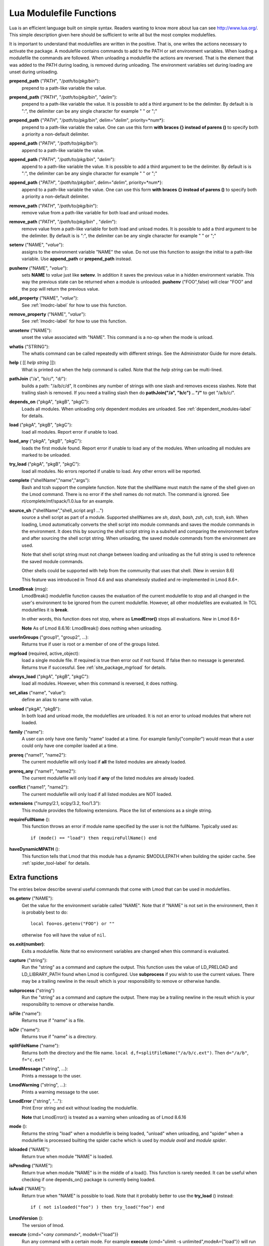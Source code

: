 .. _lua_modulefile_functions-label:


Lua Modulefile Functions
========================

Lua is an efficient language built on simple syntax. Readers wanting
to know more about lua can see http://www.lua.org/. This simple description
given here should be sufficient to write all but the most complex
modulefiles.

It is important to understand that modulefiles are written in the
positive. That is, one writes the actions necessary to activate the
package. A modulefile contains commands to add to the PATH or set
environment variables. When loading a modulefile the commands are
followed. When unloading a modulefile the actions are reversed. That
is the element that was added to the PATH during loading, is removed
during unloading. The environment variables set during loading are
unset during unloading.

**prepend_path** ("*PATH*", "*/path/to/pkg/bin*"):
   prepend to a path-like variable the value.

**prepend_path** ("*PATH*", "*/path/to/pkg/bin*", "*delim*"):
   prepend to a path-like variable the value. It is possible to add a
   third argument to be the delimiter.  By default is is "*:*", the
   delimiter can be any single character for example " " or  ";"

**prepend_path** {"*PATH*", "*/path/to/pkg/bin*", delim="*delim*", priority=*num*}:
   prepend to a path-like variable the value. One can use this form
   **with braces {} instead of parens ()** to specify both a priority
   a non-default delimiter.

**append_path** ("*PATH*", "*/path/to/pkg/bin*"):
   append to a path-like variable the value.

**append_path** ("*PATH*", "*/path/to/pkg/bin*", "*delim*"):
   append to a path-like variable the value. It is possible to add a
   third argument to be the delimiter.  By default is is "*:*", the
   delimiter can be any single character for example " " or  ";"

**append_path** {"*PATH*", "*/path/to/pkg/bin*", delim="*delim*", priority=*num*}:
   append to a path-like variable the value. One can use this form
   **with braces {} instead of parens ()** to specify both a priority
   a non-default delimiter.

**remove_path** ("*PATH*", "*/path/to/pkg/bin*"):
   remove value from a path-like variable for both load and unload modes.

**remove_path** ("*PATH*", "*/path/to/pkg/bin*" , "*delim*"):
   remove value from a path-like variable for both load and unload modes.
   It is possible to add a third argument to be the delimiter.  By
   default is is "*:*", the delimiter can be any single character for
   example " " or  ";" 

**setenv** ("NAME", "*value*"):
   assigns to the environment variable "NAME" the value.  Do not use this
   function to assign the initial to a path-like variable.  Use
   **append_path** or **prepend_path** instead.

**pushenv** ("NAME", "*value*"):
   sets **NAME** to *value* just like **setenv**.  In addition it
   saves the previous value in a hidden environment variable.  This
   way the previous state can be returned when a module is unloaded.
   **pushenv** ("FOO",false) will clear "FOO" and the pop will return
   the previous value.

**add_property** ("NAME", "*value*"):
   See :ref:`lmodrc-label` for how to use this function.

**remove_property** ("NAME", "*value*"):
   See :ref:`lmodrc-label` for how to use this function.

**unsetenv** ("NAME"):
   unset the value associated with "NAME".  This command is a no-op
   when the mode is unload.

**whatis** ("STRING"):
    The whatis command can be called repeatedly with different strings. 
    See the Administrator Guide for more details.

**help** ( [[ *help string* ]]):
     What is printed out when the help command is called. Note that
     the *help string* can be multi-lined.

**pathJoin** ("/a", "b/c/", "d/"):
     builds a path: "/a/b/c/d", It combines any number of strings with
     one slash and removes excess slashes. Note that trailing slash is
     removed. If you need a trailing slash then do
     **pathJoin("/a", "b/c") .. "/"** to get "/a/b/c/".

**depends_on** ("pkgA", "pkgB", "pkgC"):
     Loads all modules.  When unloading only dependent modules are
     unloaded.  See :ref:`dependent_modules-label` for details.


**load** ("pkgA", "pkgB", "pkgC"):
     load all modules. Report error if unable to load.

**load_any** ("pkgA", "pkgB", "pkgC"):
     loads the first module found. Report error if unable to load any
     of the modules.  When unloading all modules are marked to be
     unloaded.

**try_load** ("pkgA", "pkgB", "pkgC"):
     load all modules. No errors reported if unable to load. Any other
     errors will be reported.


**complete** ("shellName","name","args"):
     Bash and tcsh support the complete function.  Note that the
     shellName must match the name of the shell given on the Lmod
     command.  There is no error if the shell names do not match. The
     command is ignored.  See rt/complete/mf/spack/1.0.lua for an example.

**source_sh** ("shellName","shell_script arg1 ...")
     source a shell script as part of a module. Supported shellNames
     are *sh*, *dash*, *bash*, *zsh*, *csh*, *tcsh*, *ksh*.  When
     loading, Lmod automatically converts the shell script into module
     commands and saves the module commands in the environment.  It
     does this by sourcing the shell script string in a subshell and
     comparing the environment before and after sourcing the shell
     script string. When unloading, the saved module commands from the
     environment are used.

     Note that shell script string must not change between loading and
     unloading as the full string is used to reference the saved
     module commands.

     Other shells could be supported with help from the community that
     uses that shell.  (New in version 8.6) 

     This feature was introduced in Tmod 4.6 and was shamelessly
     studied and re-implemented in Lmod 8.6+.

**LmodBreak** (msg):
     LmodBreak() modulefile function causes the evaluation of the
     current modulefile to stop and all changed in the user's
     environment to be ignored from the current modulefile.  However,
     all other modulefiles are evaluated.  In TCL modulefiles it is
     **break**.  

     In other words, this function does not stop, where as
     **LmodError()** stops all evaluations. New in Lmod 8.6+

     **Note** As of Lmod 8.6.16: LmodBreak() does nothing when unloading.


**userInGroups** ("group1", "group2", ...):
     Returns true if user is root or a member of one of the groups listed.

**mgrload** (required, active_object):
     load a single module file. If required is true then error out if
     not found.  If false then no message is generated.  Returns true
     if successful.  See :ref:`site_package_mgrload` for details.


**always_load** ("pkgA", "pkgB", "pkgC"):
     load all modules. However, when this command is reversed, it does nothing.

**set_alias** ("name", "value"):
     define an alias to name with value.

**unload** ("pkgA", "pkgB"):
     In both load and unload mode, the modulefiles are unloaded. It is
     not an error to unload modules that where not loaded.

**family** ("name"):
     A user can only have one family "name" loaded at a time. For example family("compiler") would mean that a user could only have one compiler loaded at a time.
**prereq** ("name1", "name2"):
     The current modulefile will only load if **all** the listed modules are already loaded.

**prereq_any** ("name1", "name2"):
     The current modulefile will only load if **any** of the listed modules are already loaded.

**conflict** ("name1", "name2"):
     The current modulefile will only load if all listed modules are NOT loaded.

**extensions** ("numpy/2.1, scipy/3.2, foo/1.3"):
     This module provides the following extensions. Place the list of
     extensions as a single string.

**requireFullName** ():
     This function throws an error if module name specified by the
     user is not the fullName. Typically used as::

        if (mode() == "load") then requireFullName() end

**haveDynamicMPATH** ():
     This function tells that Lmod that this module has a dynamic
     $MODULEPATH when building the spider cache.  See
     :ref:`spider_tool-label` for details.


Extra functions
~~~~~~~~~~~~~~~

The entries below describe several useful commands that come with Lmod that can be used in modulefiles.

**os.getenv** ("NAME"):
    Get the value for the environment variable called "NAME". Note that if 
    "NAME" is not set in the environment, then it is probably best
    to do::

       local foo=os.getenv("FOO") or ""

    otherwise ``foo`` will have the value of ``nil``.

**os.exit(number)**:
    Exits a modulefile.  Note that no environment variables are
    changed when this command is evaluated.

**capture** ("string"):
    Run the "string" as a command and capture the output.  This
    function uses the value of LD_PRELOAD and LD_LIBRARY_PATH found
    when Lmod is configured. Use **subprocess** if you wish to use the
    current values. There may be a trailing newline in the result which is your
    responsibility to remove or otherwise handle.

**subprocess** ("string")
    Run the "string" as a command and capture the output.  There may
    be a trailing newline in the result which is your responsibility
    to remove or otherwise handle. 

**isFile** ("name"):
    Returns true if "name" is a file.

**isDir** ("name"):
    Returns true if "name" is a directory.

**splitFileName** ("name"):
    Returns both the directory and the file name. ``local d,f=splitFileName("/a/b/c.ext")``. Then ``d="/a/b"``, ``f="c.ext"``

**LmodMessage** ("string", ...):
    Prints a message to the user.

**LmodWarning** ("string", ...):
    Prints a warning message to the user.

**LmodError** ("string", "..."):
    Print Error string and exit without loading the modulefile.

    **Note** that LmodError() is treated as a warning when unloading
    as of Lmod 8.6.16

**mode** ():
    Returns the string "load" when a modulefile is being loaded,
    "unload" when unloading, and "spider" when a modulefile is
    processed builting the spider cache which is used by *module
    avail* and *module spider*.

**isloaded** ("NAME"):
    Return true when module "NAME" is loaded.

**isPending** ("NAME"):
    Return true when module "NAME" is in the middle of a load().
    This function is rarely needed.  It can be useful when checking
    if one depends_on() package is currently being loaded.


**isAvail** ("NAME"):
    Return true when "NAME" is possible to load.  Note that it
    probably better to use the **try_load** () instead::

       if ( not isloaded("foo") ) then try_load("foo") end
      
      

**LmodVersion** ():
    The version of lmod.

**execute** {cmd="*<any command>*", modeA={"load"}}
    Run any command with a certain mode.  For example
    **execute** {cmd="ulimit -s unlimited",modeA={"load"}} will run
    the command **ulimit -s unlimited** as the last thing that the
    loading the module will do.


Modifier functions to prereq and loads
~~~~~~~~~~~~~~~~~~~~~~~~~~~~~~~~~~~~~~

**atleast** ("name", "version"):
    This modifier function will only succeed if the module is
    "version" or newer. See the between function for adding a "<" to
    modify the search criteria.

**between** ("name", "v1", "v2"): This modifier function will only
    succeed if the module's version is equal to or between "v1" and
    "v2". Note that version "1.2" is the same as "1.2.0.0.0....".
    This means that between("foo","2.7","3.0") would include "foo/3.0"
    but not "foo/3.0.0.1".  You can add a "<" to either the lower or
    upper version boundary to specify less than instead of "<=".  So
    between("foo","2.7<","<3.0") would want any module greater than 2.7
    and less than 3.0.

**latest** ("name"):
    This modifier function will only succeed if the module has the
    highest version on the system.


Introspection Functions
~~~~~~~~~~~~~~~~~~~~~~~

The following functions allow for more generic modulefiles by finding
the name and version of a modulefile.

**myModuleName** ():
   Returns the name of the current modulefile without the version.

**myModuleVersion** ():
   Returns the version of the current modulefile.

**myModuleFullName** ():
   Returns the name and version of the current modulefile.

**myModuleUsrName** ():
   Returns the name the user specified to load a module.  So it could be the name or the name and version.

**myFileName** ():
   Returns the absolute file name of the current modulefile.

**myShellName** ():
   Returns the name of the shell the user specified on the
   command line.

**myShellType** ():
   Returns the shellType based on the name of the shell the user
   specified on the command line. It returns sh for sh, bash, zsh,
   csh for csh, tcsh. Otherwise it is the same as **myShellName** ().


**hierarchyA** ("fullName", level):
   Returns the hierarchy of the current module.  See the section on
   Generic Modules for more details.

Math Functions
~~~~~~~~~~~~~~

**math.floor** (): math floor function

**math.ceil** (): math ceil function

**math.max** (): math max function

**math.min** (): math min function


Special Functions
~~~~~~~~~~~~~~~~~

**inherit** (): imports the contents of exact same name module also
   found in the module tree. (See :ref:`inherit-label` for an
   explanation.)
